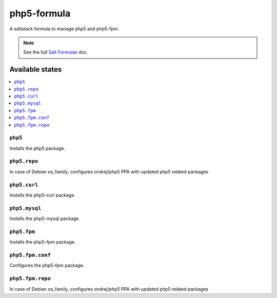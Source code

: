 ================
php5-formula
================

A saltstack formula to manage php5 and php5-fpm.

.. note::

    See the full `Salt Formulas
    <http://docs.saltstack.com/en/latest/topics/development/conventions/formulas.html>`_ doc.

Available states
================

.. contents::
    :local:

``php5``
------------

Installs the php5 package.

``php5.repo``
------------

In case of Debian os_family, configures ondrej/php5 PPA with updated php5
related packages

``php5.curl``
------------

Installs the php5-curl package.

``php5.mysql``
------------

Installs the php5-mysql package.

``php5.fpm``
------------

Installs the php5-fpm package.

``php5.fpm.conf``
------------

Configures the php5-fpm package.

``php5.fpm.repo``
------------

In case of Debian os_family, configures ondrej/php5 PPA with updated php5
related packages
